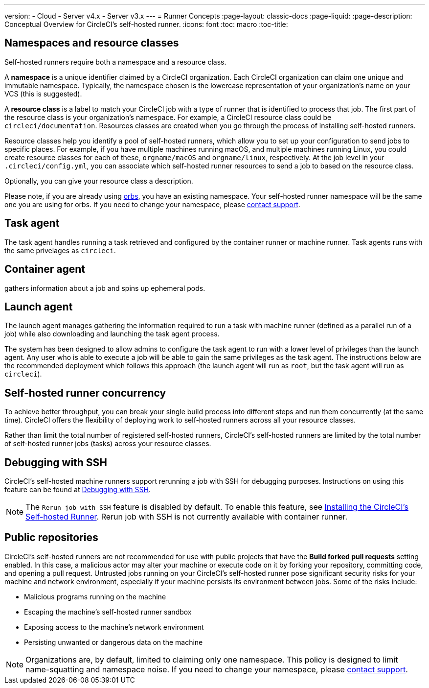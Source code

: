 ---
version:
- Cloud
- Server v4.x
- Server v3.x
---
= Runner Concepts
:page-layout: classic-docs
:page-liquid:
:page-description: Conceptual Overview for CircleCI's self-hosted runner.
:icons: font
:toc: macro
:toc-title:

toc::[]

[#namespaces-and-resource-classes]
== Namespaces and resource classes

Self-hosted runners require both a namespace and a resource class. 

A **namespace** is a unique identifier claimed by a CircleCI organization. Each CircleCI organization can claim one unique and immutable namespace. Typically, the namespace chosen is the lowercase representation of your organization's name on your VCS (this is suggested).

A **resource class** is a label to match your CircleCI job with a type of runner that is identified to process that job. The first part of the resource class is your organization's namespace. For example, a CircleCI resource class could be `circleci/documentation`. Resources classes are created when you go through the process of installing self-hosted runners.

Resource classes help you identify a pool of self-hosted runners, which allow you to set up your configuration to send jobs to specific places. For example, if you have multiple machines running macOS, and multiple machines running Linux, you could create resource classes for each of these, `orgname/macOS` and `orgname/linux`, respectively. At the job level in your `.circleci/config.yml`, you can associate which self-hosted runner resources to send a job to based on the resource class.

Optionally, you can give your resource class a description.

Please note, if you are already using <<orb-intro#,orbs>>, you have an existing namespace. Your self-hosted runner namespace will be the same one you are using for orbs. If you need to change your namespace, please https://support.circleci.com/hc/en-us[contact support].

[#task-agent]
== Task agent

The task agent handles running a task retrieved and configured by the container runner or machine runner. Task agents runs with the same privelages as `circleci`.

[#container-agent]
== Container agent

gathers information about a job and spins up ephemeral pods.

[#launch-agent]
== Launch agent

The launch agent manages gathering the information required to run a task with machine runner (defined as a parallel run of a job) while also downloading and launching the task agent process.

The system has been designed to allow admins to configure the task agent to run with a lower level of privileges than the launch agent. Any user who is able to execute a job will be able to gain the same privileges as the task agent. The instructions below are the recommended deployment which follows this approach (the launch agent will run as `root`, but the task agent will run as `circleci`).

[#self-hosted-runner-concurrency]
== Self-hosted runner concurrency

To achieve better throughput, you can break your single build process into different steps and run them concurrently (at the same time). CircleCI offers the flexibility of deploying work to self-hosted runners across all your resource classes.

Rather than limit the total number of registered self-hosted runners, CircleCI's self-hosted runners are limited by the total number of self-hosted runner jobs (tasks) across your resource classes.

[#debugging-with-ssh]
== Debugging with SSH

CircleCI's self-hosted machine runners support rerunning a job with SSH for debugging purposes. Instructions on using this feature can be found at <<ssh-access-jobs#,Debugging with SSH>>.

NOTE: The `Rerun job with SSH` feature is disabled by default. To enable this feature, see xref:runner-config-reference.adoc#runner-ssh-advertise_addr[Installing the CircleCI's Self-hosted Runner]. Rerun job with SSH is not currently available with container runner.

[#public-repositories]
== Public repositories

CircleCI's self-hosted runners are not recommended for use with public projects that have the **Build forked pull requests** setting enabled. In this case, a malicious actor may alter your machine or execute code on it by forking your repository, committing code, and opening a pull request. Untrusted jobs running on your CircleCI's self-hosted runner pose significant security risks for your machine and network environment, especially if your machine persists its environment between jobs. Some of the risks include:

* Malicious programs running on the machine
* Escaping the machine's self-hosted runner sandbox
* Exposing access to the machine's network environment
* Persisting unwanted or dangerous data on the machine

NOTE: Organizations are, by default, limited to claiming only one namespace. This policy is designed to limit name-squatting and namespace noise. If you need to change your namespace, please https://support.circleci.com/hc/en-us[contact support].
